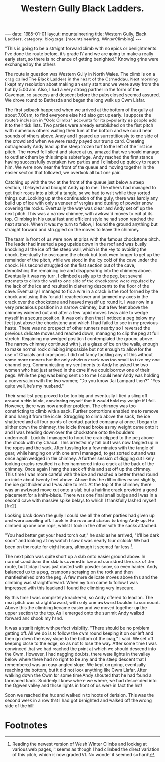 #+STARTUP: showall indent
#+STARTUP: hidestars
#+INFOJS_OPT: view:info toc:t ltoc:nil
#+OPTIONS: H:2 num:nil tags:nil toc:nil timestamps:nil
#+TITLE: Western Gully Black Ladders.
#+BEGIN_HTML
---
date: 1985-01-01
layout: mountaineering
title: Western Gully, Black Ladders.
category: blog
tags: [mountaineering, WinterClimbing]
---
#+END_HTML
"This is going to be a straight forward climb with no epics
or benightments. I’ve done the route before, it’s grade IV and we
are going to make a really early start, so there is no chance of
getting benighted." Knowing grins were exchanged by the others.

The route in question was Western Gully in North Wales. The
climb is on a crag called The Black Ladders in the heart of the
Carneddau. Next morning I kept my resolution about making an
early start and we were away from the hut by 5.00 am. Also, I had
a very strong partner in the form of the Caveman, so success and
descent before the pubs closed seemed assured. We drove round to
Bethesda and began the long walk up Cwm Llafar.

The first setback happened when we arrived at the bottom of
the gully at about 7.00am, to find everyone else had also got up
early. I suppose the route’s inclusion in "Cold Climbs" accounts
for its popularity as people add it to their tick lists. Two
parties were already established on the first pitch with numerous
others waiting their turn at the bottom and we could hear sounds
of others above. Andy and I geared up surreptitiously to one side
of the crowd and when we were ready played our trump card.
Cheating outrageously Andy lead up the steep frozen turf to the
left of the first ice pitch. The crowd fell silent and stared at
us, amazed that we should manage to outflank them by this simple
subterfuge. Andy reached the first stance having successfully
overtaken two parties and I climbed up quickly to reach him. We
were now near the front of the queue and moving together in the
easier section that followed, we overtook all but one pair.

Catching up with the two at the front of the queue just
below a steep section, I belayed and brought Andy up to me. The
others had managed to get their ropes into a bit of a tangle, so
we had to wait while they sorted things out. Looking up at the
continuation of the gully, there was hardly any build up of ice
with only a veneer of verglas and dusting of powder snow
covering the rocks. Eventually the way was clear and Andy set off
up the next pitch. This was a narrow chimney, with awkward moves
to exit at its top. Climbing in his usual fast and efficient
style he had soon reached the next stance. When it was my turn to
follow, I found the ground anything but straight forward and
struggled on the moves to leave the chimney.

The team in front of us were now at grips with the famous chockstone
pitch. The leader had inserted a peg upside down in the roof and was
busily knocking all the ice off the steep wall, which is the key to
avoiding the chock. Eventually he overcame the chock but took even
longer to get up the remainder of the pitch, while we stood in the icy
cold of the cave under the chock.  His second struggled on the first
section out of the cave, demolishing the remaining ice and
disappearing into the chimney above. Eventually it was my turn. I
climbed easily up to the peg, but several attempts to climb the wall
to one side of the chockstone were repulsed by the lack of the ice and
resulted in clattering descents to the floor of the cave. Eventually I
managed to fix a wire in a crack in the roof formed by the chock and
using this for aid I reached over and jammed my axes in the crack over
the chockstone and heaved myself up round it. I was now in a very
precarious position in a narrow chimney, but a few feet above the
chimney widened out and after a few rapid moves I was able to wedge
myself in a secure position. It was only then that I noticed a peg
below my feet just above the chockstone and which I had failed to see
in my previous haste. There was no prospect of other runners nearby so
I reversed the previous delicate moves and reached down, managing to
clip the peg at full stretch. Regaining my wedged position I
contemplated the ground above. The narrow chimney continued with just
a glaze of ice on the walls, enough to make normal rock climbing
impossible but not enough to allow for the use of Chacals and
crampons. I did not fancy tackling any of this without some more
runners but the only obvious crack was too small to take my one
channel peg.  Communicating my sentiments to Andy he asked the two
women who had just arrived in the cave if we could borrow one of their
pegs. While the peg was being sent up to me I could hear Andy was
holding a conversation with the two women; "Do you know Dai Lampard
then?"  "Yes quite well, he’s my husband."

Their smallest peg proved to be too big and eventually I tied a sling
off around a thin icicle, convincing myself that it would hold my
weight if I fell. However, there was now another problem.  The chimney
was too constricting to climb with a sack. Further contortions enabled
me to remove it and hang it from the icicle.  Struggling to climb
above the sack, the ice shattered and all four points of contact
parted company at once. I began to slither down the chimney, the
icicle thread broke as my weight came onto it and I was heading down
over the chockstone onto the boulders underneath. Luckily I managed to
hook the crab clipped to the peg above the chock with my Chacal. This
arrested my fall but I was now tangled up in the ropes and the
sack. After tussling for a few minutes with the tangle of gear, while
hanging on with one arm I managed, to get sorted out and was once
again wedged in the chimney. A further session of digging out likely
looking cracks resulted in a hex hammered into a crack at the back of
the chimney. Once again I hung the sack off this and set off up the
chimney. This time I was more careful with the ice and reached a
better thread round an icicle about twenty feet above.  Above this the
difficulties eased slightly, the ice got thicker and I was able to
rest. At the top of the chimney there was an awkward move out onto a
slab but a hairline crack provided a good placement for a
knife-blade. There was one final small bulge and I was in a second
cave with massive spike belays to which I thankfully lashed myself [fn:2].

Looking back down the gully I could see all the other parties had
given up and were abseiling off. I took in the rope and started to
bring Andy up. He climbed up one one rope, whilst I took in the other
with the sacks attached.

"You had better get your head torch out," he said as he arrived,
"It’ll be dark soon" and looking at my watch I saw it was nearly
four o’clock! We had been on the route for eight hours, although
it seemed far less [fn:1].

The next pitch was quite short up a slab onto easier ground above. In
normal conditions the slab is covered in ice and considred the crux of
the route, but today it was just dusted with powder snow, so even
harder. Andy balanced up to a peg, crampons scraping on the rock and
then mantleshelved onto the peg. A few more delicate moves above this
and the climbing was straightforward. When my turn came to follow I
was impressed with this lead and I found the climbing very insecure.

By this time I was completely knackered, so Andy offered to lead
on. The next pitch was straightforward, with only one awkward
boulder to surmount. Above this the climbing became easier and we
moved together up the upper section to the top. As I emerged onto
the summit Andy walked forward and shook my hand.

It was a starlit night with perfect visibility. "There should be
no problem getting off. All we do is to follow the cwm round
keeping it on our left and then go down the easy slope to the
bottom of the crag," I said. We set off keeping close to the edge,
so as not to lose the way. After some time I was convinced that
we had reached the point at which we should descend into the Cwm.
However, I had nagging doubts, there were lights in the valley
below where there had no right to be any and the steep descent
that I remembered was an easy angled slope. We kept on going,
eventually reaching the bottom, but it did not look anything like
Cwm Llafar. After walking down the Cwm for some time Andy shouted
that he had found a tarmaced track. Suddenly I knew where we
where, we had descended into the Ogwen valley and those lights in
front of us were in fact the hut!

Soon we reached the hut and walked in to hoots of derision. This
was the second week in a row that I had got benighted and walked
off the wrong side of the hill!



* Footnotes

[fn:1] Reading the newest version of Welsh Winter Climbs and looking
at various web pages, it seems as though I had climbed the direct
variation of this pitch, which is now graded VI. No wonder it seemed
so hard!
